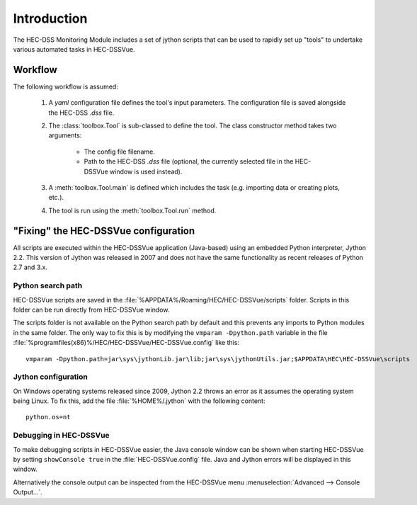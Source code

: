 Introduction
============

The HEC-DSS Monitoring Module includes a set of jython scripts that can be used 
to rapidly set up "tools" to undertake various automated tasks in HEC-DSSVue. 


Workflow
--------

The following workflow is assumed:

 1. A `yaml` configuration file defines the tool's input parameters. The 
    configuration file is saved alongside the HEC-DSS `.dss` file.

 2. The :class:`toolbox.Tool` is sub-classed to define the tool. The class 
    constructor method takes two arguments:

     - The config file filename.
     - Path to the HEC-DSS `.dss` file (optional, the currently selected file in
       the HEC-DSSVue window is used instead).

 3. A :meth:`toolbox.Tool.main` is defined which includes the task (e.g. 
    importing data or creating plots, etc.).

 4. The tool is run using the :meth:`toolbox.Tool.run` method.


"Fixing" the HEC-DSSVue configuration
-------------------------------------

All scripts are executed within the HEC-DSSVue application (Java-based) using an
embedded Python interpreter, Jython 2.2. This version of Jython was released in
2007 and does not have the same functionality as recent releases of Python 2.7 
and 3.x. 

Python search path
~~~~~~~~~~~~~~~~~~

HEC-DSSVue scripts are saved in the 
:file:`%APPDATA%/Roaming/HEC/HEC-DSSVue/scripts` folder. Scripts in this folder
can be run directly from HEC-DSSVue window.

The scripts folder is not available on the Python search path by default and 
this prevents any imports to Python modules in the same folder. The only way to 
fix this is by modifying the ``vmparam -Dpython.path`` variable in the file
:file:`%programfiles(x86)%/HEC/HEC-DSSVue/HEC-DSSVue.config` like this::

  vmparam -Dpython.path=jar\sys\jythonLib.jar\lib;jar\sys\jythonUtils.jar;$APPDATA\HEC\HEC-DSSVue\scripts

Jython configuration
~~~~~~~~~~~~~~~~~~~~

On Windows operating systems released since 2009, Jython 2.2 throws an error as
it assumes the operating system being Linux. To fix this, add the file
:file:`%HOME%/.jython` with the following content::

  python.os=nt

Debugging in HEC-DSSVue
~~~~~~~~~~~~~~~~~~~~~~~

To make debugging scripts in HEC-DSSVue easier, the Java console window can be
shown when starting HEC-DSSVue by setting ``showConsole true`` in the 
:file:`HEC-DSSVue.config` file. Java and Jython errors will be displayed in this
window.

Alternatively the console output can be inspected from the HEC-DSSVue menu
:menuselection:`Advanced --> Console Output...`.
